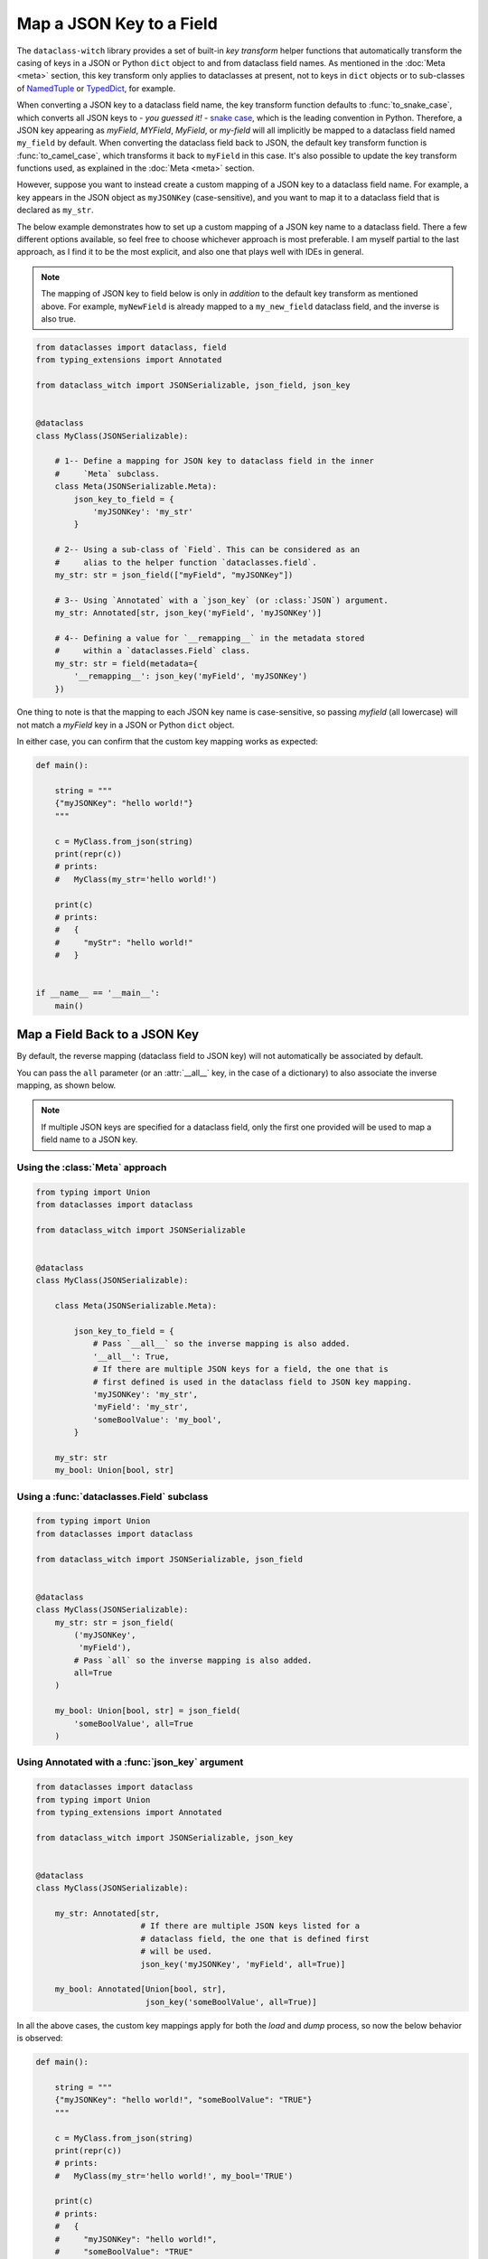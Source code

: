 Map a JSON Key to a Field
=========================

The ``dataclass-witch`` library provides a set of built-in *key transform* helper
functions that automatically transform the casing of keys in a JSON or Python
``dict`` object to and from dataclass field names. As mentioned in the
:doc:`Meta <meta>` section, this key transform only applies to dataclasses
at present, not to keys in ``dict`` objects or to sub-classes of
`NamedTuple`_ or `TypedDict`_, for example.

When converting a JSON key to a dataclass field name, the key transform function
defaults to :func:`to_snake_case`, which converts all JSON keys to -
*you guessed it!* - `snake case`_, which is the leading convention in Python. Therefore, a JSON key
appearing as *myField*, *MYField*, *MyField*, or *my-field* will all implicitly
be mapped to a dataclass field named ``my_field`` by default. When converting
the dataclass field back to JSON, the default key transform function is
:func:`to_camel_case`, which transforms it back to ``myField`` in this case.
It's also possible to update the key transform functions used, as explained in
the :doc:`Meta <meta>` section.

However, suppose you want to instead create a custom mapping of a JSON key to a
dataclass field name. For example, a key appears in the JSON object as
``myJSONKey`` (case-sensitive), and you want to map it to a dataclass
field that is declared as ``my_str``.

The below example demonstrates how to set up a custom mapping of a JSON key name
to a dataclass field. There a few different options available, so feel free to
choose whichever approach is most preferable. I am myself partial to the last
approach, as I find it to be the most explicit, and also one that plays well
with IDEs in general.

.. note:: The mapping of JSON key to field below is only in *addition* to the
  default key transform as mentioned above. For example, ``myNewField`` is already
  mapped to a ``my_new_field`` dataclass field, and the inverse is also true.

.. code:: python3

    from dataclasses import dataclass, field
    from typing_extensions import Annotated

    from dataclass_witch import JSONSerializable, json_field, json_key


    @dataclass
    class MyClass(JSONSerializable):

        # 1-- Define a mapping for JSON key to dataclass field in the inner
        #     `Meta` subclass.
        class Meta(JSONSerializable.Meta):
            json_key_to_field = {
                'myJSONKey': 'my_str'
            }

        # 2-- Using a sub-class of `Field`. This can be considered as an
        #     alias to the helper function `dataclasses.field`.
        my_str: str = json_field(["myField", "myJSONKey"])

        # 3-- Using `Annotated` with a `json_key` (or :class:`JSON`) argument.
        my_str: Annotated[str, json_key('myField', 'myJSONKey')]

        # 4-- Defining a value for `__remapping__` in the metadata stored
        #     within a `dataclasses.Field` class.
        my_str: str = field(metadata={
            '__remapping__': json_key('myField', 'myJSONKey')
        })

One thing to note is that the mapping to each JSON key name is case-sensitive,
so passing *myfield* (all lowercase) will not match a *myField* key in a
JSON or Python ``dict`` object.

In either case, you can confirm that the custom key mapping works as expected:

.. code:: python3

    def main():

        string = """
        {"myJSONKey": "hello world!"}
        """

        c = MyClass.from_json(string)
        print(repr(c))
        # prints:
        #   MyClass(my_str='hello world!')

        print(c)
        # prints:
        #   {
        #     "myStr": "hello world!"
        #   }


    if __name__ == '__main__':
        main()


Map a Field Back to a JSON Key
~~~~~~~~~~~~~~~~~~~~~~~~~~~~~~

By default, the reverse mapping (dataclass field to JSON key) will not
automatically be associated by default.

You can pass the ``all`` parameter (or an :attr:`__all__` key, in the case
of a dictionary) to also associate the inverse mapping, as shown below.

.. note:: If multiple JSON keys are specified for a dataclass field, only
  the first one provided will be used to map a field name to a JSON key.

Using the :class:`Meta` approach
--------------------------------

.. code:: python3

    from typing import Union
    from dataclasses import dataclass

    from dataclass_witch import JSONSerializable


    @dataclass
    class MyClass(JSONSerializable):

        class Meta(JSONSerializable.Meta):

            json_key_to_field = {
                # Pass `__all__` so the inverse mapping is also added.
                '__all__': True,
                # If there are multiple JSON keys for a field, the one that is
                # first defined is used in the dataclass field to JSON key mapping.
                'myJSONKey': 'my_str',
                'myField': 'my_str',
                'someBoolValue': 'my_bool',
            }

        my_str: str
        my_bool: Union[bool, str]

Using a :func:`dataclasses.Field` subclass
------------------------------------------

.. code:: python3

    from typing import Union
    from dataclasses import dataclass

    from dataclass_witch import JSONSerializable, json_field


    @dataclass
    class MyClass(JSONSerializable):
        my_str: str = json_field(
            ('myJSONKey',
             'myField'),
            # Pass `all` so the inverse mapping is also added.
            all=True
        )

        my_bool: Union[bool, str] = json_field(
            'someBoolValue', all=True
        )

Using Annotated with a :func:`json_key` argument
------------------------------------------------

.. code:: python3

    from dataclasses import dataclass
    from typing import Union
    from typing_extensions import Annotated

    from dataclass_witch import JSONSerializable, json_key


    @dataclass
    class MyClass(JSONSerializable):

        my_str: Annotated[str,
                          # If there are multiple JSON keys listed for a
                          # dataclass field, the one that is defined first
                          # will be used.
                          json_key('myJSONKey', 'myField', all=True)]

        my_bool: Annotated[Union[bool, str],
                           json_key('someBoolValue', all=True)]


In all the above cases, the custom key mappings apply for both the *load*
and *dump* process, so now the below behavior is observed:

.. code:: python3

    def main():

        string = """
        {"myJSONKey": "hello world!", "someBoolValue": "TRUE"}
        """

        c = MyClass.from_json(string)
        print(repr(c))
        # prints:
        #   MyClass(my_str='hello world!', my_bool='TRUE')

        print(c)
        # prints:
        #   {
        #     "myJSONKey": "hello world!",
        #     "someBoolValue": "TRUE"
        #   }


    if __name__ == '__main__':
        main()


.. _NamedTuple: https://docs.python.org/3.8/library/typing.html#typing.NamedTuple
.. _TypedDict: https://docs.python.org/3.8/library/typing.html#typing.TypedDict
.. _snake case: https://en.wikipedia.org/wiki/Snake_case
